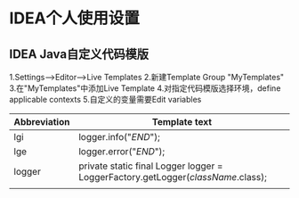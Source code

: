 * IDEA个人使用设置
** IDEA Java自定义代码模版
1.Settings-->Editor-->Live Templates
2.新建Template Group "MyTemplates"
3.在"MyTemplates"中添加Live Template
4.对指定代码模版选择环境，define applicable contexts
5.自定义的变量需要Edit variables
| Abbreviation | Template text                                                                    |
|--------------+----------------------------------------------------------------------------------|
| lgi          | logger.info("$END$");                                                            |
| lge          | logger.error("$END$");                                                           |
| logger       | private static final Logger logger = LoggerFactory.getLogger($className$.class); |
|              |                                                                                  |
